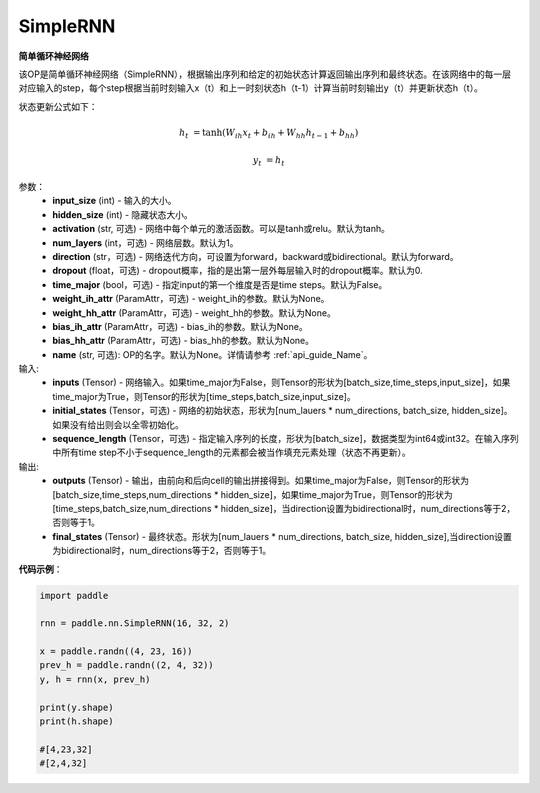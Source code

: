 .. _cn_api_paddle_nn_layer_rnn_SimpleRNN:

SimpleRNN
-------------------------------

.. py:class:: paddle.nn.SimpleRNN(input_size,hidden_size,num_layers=1,activation="tanh",direction="forward",dropout=0.,time_major=False,weight_ih_attr=None,weight_hh_attr=None,bias_ih_attr=None,bias_hh_attr=None,name=None)



**简单循环神经网络**

该OP是简单循环神经网络（SimpleRNN），根据输出序列和给定的初始状态计算返回输出序列和最终状态。在该网络中的每一层对应输入的step，每个step根据当前时刻输入x（t）和上一时刻状态h（t-1）计算当前时刻输出y（t）并更新状态h（t）。

状态更新公式如下：

..  math::

        h_{t} & = \mathrm{tanh}(W_{ih}x_{t} + b_{ih} + W_{hh}h_{t-1} + b_{hh})

        y_{t} & = h_{t}

参数：
    - **input_size** (int) - 输入的大小。
    - **hidden_size** (int) - 隐藏状态大小。
    - **activation** (str, 可选) - 网络中每个单元的激活函数。可以是tanh或relu。默认为tanh。
    - **num_layers** (int，可选) - 网络层数。默认为1。
    - **direction** (str，可选) - 网络迭代方向，可设置为forward，backward或bidirectional。默认为forward。
    - **dropout** (float，可选) - dropout概率，指的是出第一层外每层输入时的dropout概率。默认为0.
    - **time_major** (bool，可选) - 指定input的第一个维度是否是time steps。默认为False。
    - **weight_ih_attr** (ParamAttr，可选) - weight_ih的参数。默认为None。
    - **weight_hh_attr** (ParamAttr，可选) - weight_hh的参数。默认为None。
    - **bias_ih_attr** (ParamAttr，可选) - bias_ih的参数。默认为None。
    - **bias_hh_attr** (ParamAttr，可选) - bias_hh的参数。默认为None。
    - **name** (str, 可选): OP的名字。默认为None。详情请参考 :ref:`api_guide_Name`。

    
输入:
    - **inputs** (Tensor) - 网络输入。如果time_major为False，则Tensor的形状为[batch_size,time_steps,input_size]，如果time_major为True，则Tensor的形状为[time_steps,batch_size,input_size]。
    - **initial_states** (Tensor，可选) - 网络的初始状态，形状为[num_lauers * num_directions, batch_size, hidden_size]。如果没有给出则会以全零初始化。
    - **sequence_length** (Tensor，可选) - 指定输入序列的长度，形状为[batch_size]，数据类型为int64或int32。在输入序列中所有time step不小于sequence_length的元素都会被当作填充元素处理（状态不再更新）。

输出:
    - **outputs** (Tensor) - 输出，由前向和后向cell的输出拼接得到。如果time_major为False，则Tensor的形状为[batch_size,time_steps,num_directions * hidden_size]，如果time_major为True，则Tensor的形状为[time_steps,batch_size,num_directions * hidden_size]，当direction设置为bidirectional时，num_directions等于2，否则等于1。
    - **final_states** (Tensor) - 最终状态。形状为[num_lauers * num_directions, batch_size, hidden_size],当direction设置为bidirectional时，num_directions等于2，否则等于1。

**代码示例**：

.. code-block:: python

            import paddle

            rnn = paddle.nn.SimpleRNN(16, 32, 2)
            
            x = paddle.randn((4, 23, 16))
            prev_h = paddle.randn((2, 4, 32))
            y, h = rnn(x, prev_h)
            
            print(y.shape)
            print(h.shape)
            
            #[4,23,32]
            #[2,4,32]
